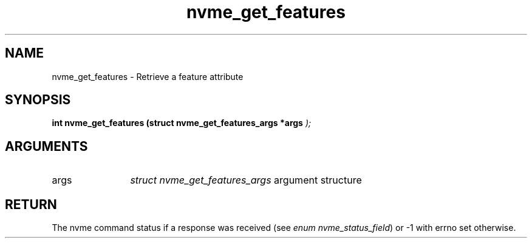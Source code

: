 .TH "nvme_get_features" 9 "nvme_get_features" "January 2023" "libnvme API manual" LINUX
.SH NAME
nvme_get_features \- Retrieve a feature attribute
.SH SYNOPSIS
.B "int" nvme_get_features
.BI "(struct nvme_get_features_args *args "  ");"
.SH ARGUMENTS
.IP "args" 12
\fIstruct nvme_get_features_args\fP argument structure
.SH "RETURN"
The nvme command status if a response was received (see
\fIenum nvme_status_field\fP) or -1 with errno set otherwise.
